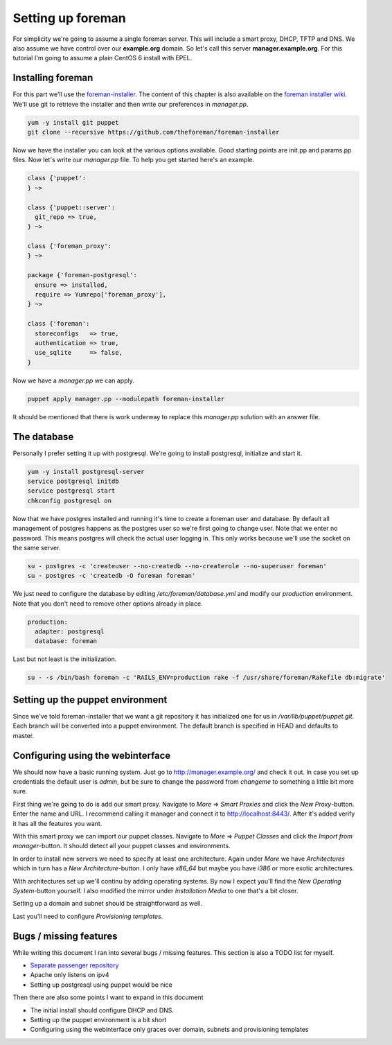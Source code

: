 Setting up foreman
------------------

For simplicity we're going to assume a single foreman server. This will include
a smart proxy, DHCP, TFTP and DNS. We also assume we have control over our
**example.org** domain. So let's call this server **manager.example.org**.
For this tutorial I'm going to assume a plain CentOS 6 install with EPEL.

Installing foreman
==================

For this part we'll use the foreman-installer_. The content of this chapter is
also available on the `foreman installer wiki`_. We'll use git to retrieve the
installer and then write our preferences in *manager.pp*.

.. code-block:: sh

        yum -y install git puppet
        git clone --recursive https://github.com/theforeman/foreman-installer

Now we have the installer you can look at the various options available. Good
starting points are init.pp and params.pp files. Now let's write our
*manager.pp* file. To help you get started here's an example.


.. code-block:: puppet

        class {'puppet':
        } ~>

        class {'puppet::server':
          git_repo => true,
        } ~>

        class {'foreman_proxy':
        } ~>

        package {'foreman-postgresql':
          ensure => installed,
          require => Yumrepo['foreman_proxy'],
        } ~>

        class {'foreman':
          storeconfigs   => true,
          authentication => true,
          use_sqlite     => false,
        }

Now we have a *manager.pp* we can apply.

.. code-block:: sh

        puppet apply manager.pp --modulepath foreman-installer

It should be mentioned that there is work underway to replace this *manager.pp*
solution with an answer file.

The database
============

Personally I prefer setting it up with postgresql. We're going to install
postgresql, initialize and start it.

.. code-block:: sh

        yum -y install postgresql-server
        service postgresql initdb
        service postgresql start
        chkconfig postgresql on

Now that we have postgres installed and running it's time to create a foreman
user and database. By default all management of postgres happens as the
postgres user so we're first going to change user. Note that we enter no
password. This means postgres will check the actual user logging in. This only
works because we'll use the socket on the same server.

.. code-block:: sh

        su - postgres -c 'createuser --no-createdb --no-createrole --no-superuser foreman'
        su - postgres -c 'createdb -O foreman foreman'

We just need to configure the database by editing */etc/foreman/database.yml*
and modify our *production* environment. Note that you don't need to remove
other options already in place.

.. code-block:: yaml

        production:
          adapter: postgresql
          database: foreman

Last but not least is the initialization.

.. code-block:: sh

        su - -s /bin/bash foreman -c 'RAILS_ENV=production rake -f /usr/share/foreman/Rakefile db:migrate'

Setting up the puppet environment
=================================

Since we've told foreman-installer that we want a git repository it has
initialized one for us in */var/lib/puppet/puppet.git*. Each branch will be
converted into a puppet environment. The default branch is specified in HEAD
and defaults to master.

Configuring using the webinterface
==================================

We should now have a basic running system. Just go to
http://manager.example.org/ and check it out. In case you set up credentials
the default user is *admin*, but be sure to change the password from *changeme*
to something a little bit more sure.

First thing we're going to do is add our smart proxy. Navigate to *More* =>
*Smart Proxies* and click the *New Proxy*-button. Enter the name and URL. I
recommend calling it manager and connect it to http://localhost:8443/. After
it's added verify it has all the features you want.

With this smart proxy we can import our puppet classes. Navigate to *More* =>
*Puppet Classes* and click the *Import from manager*-button. It should detect
all your puppet classes and environments.

In order to install new servers we need to specify at least one architecture.
Again under *More* we have *Architectures* which in turn has a *New
Architecture*-button. I only have *x86_64* but maybe you have *i386* or more
exotic architectures.

With architectures set up we'll continu by adding operating systems. By now I
expect you'll find the *New Operating System*-button yourself. I also modified
the mirror under *Installation Media* to one that's a bit closer.

Setting up a domain and subnet should be straightforward as well.

Last you'll need to configure *Provisioning templates*.

Bugs / missing features
=======================

While writing this document I ran into several bugs / missing features. This
section is also a TODO list for myself.

* `Separate passenger repository`_
* Apache only listens on ipv4
* Setting up postgresql using puppet would be nice

Then there are also some points I want to expand in this document

* The initial install should configure DHCP and DNS.
* Setting up the puppet environment is a bit short
* Configuring using the webinterface only graces over domain, subnets and
  provisioning templates

.. _foreman-installer: https://github.com/theforeman/foreman-installer
.. _foreman installer wiki: http://theforeman.org/projects/foreman/wiki/Using_Puppet_Module_ready_to_use
.. _Separate passenger repository: https://github.com/theforeman/puppet-passenger/issues/2
